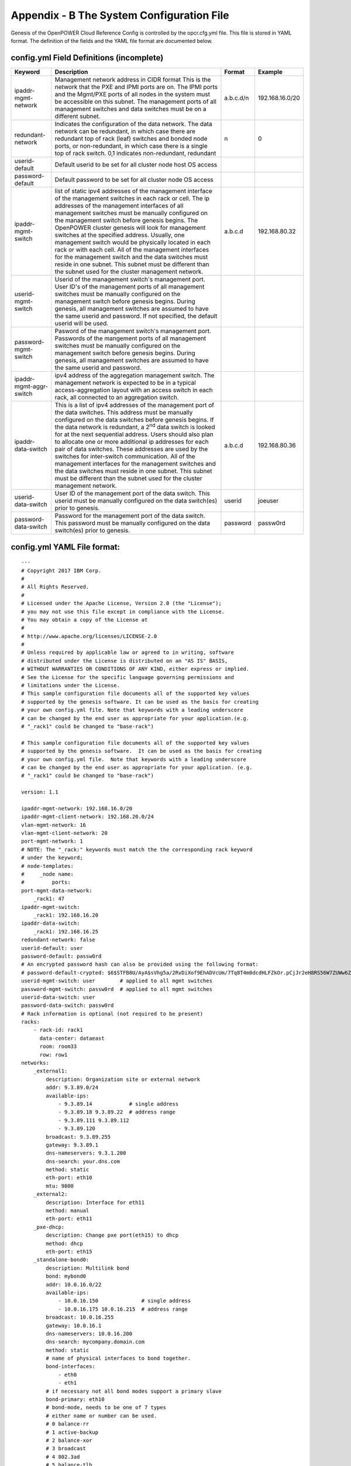 
Appendix - B The System Configuration File
===========================================

Genesis of the OpenPOWER Cloud Reference Config is controlled by the
opcr.cfg.yml file. This file is stored in YAML format. The definition of
the fields and the YAML file format are documented below.

config.yml Field Definitions (incomplete)
-------------------------------------------

+---------------------------+-----------------------------------------------------------------------------------------------------------------------------------------------------------------------------------------------------------------------------------------------------------------------------------------------------------------------------------------------------------------------------------------------------------------------------------------------------------------------------------------------------------------------------------------------------------------------------------------------------------------------------------------------------------------------+----------------+-------------------+
| **Keyword**               | **Description**                                                                                                                                                                                                                                                                                                                                                                                                                                                                                                                                                                                                                                                       | **Format**     | **Example**       |
+---------------------------+-----------------------------------------------------------------------------------------------------------------------------------------------------------------------------------------------------------------------------------------------------------------------------------------------------------------------------------------------------------------------------------------------------------------------------------------------------------------------------------------------------------------------------------------------------------------------------------------------------------------------------------------------------------------------+----------------+-------------------+
| ipaddr-mgmt-network       | Management network address in CIDR format This is the network that the PXE and IPMI ports are on. The IPMI ports and the Mgmt/PXE ports of all nodes in the system must be accessible on this subnet. The management ports of all management switches and data switches must be on a different subnet.                                                                                                                                                                                                                                                                                                                                                                | a.b.c.d/n      | 192.168.16.0/20   |
+---------------------------+-----------------------------------------------------------------------------------------------------------------------------------------------------------------------------------------------------------------------------------------------------------------------------------------------------------------------------------------------------------------------------------------------------------------------------------------------------------------------------------------------------------------------------------------------------------------------------------------------------------------------------------------------------------------------+----------------+-------------------+
| redundant-network         | Indicates the configuration of the data network. The data network can be redundant, in which case there are redundant top of rack (leaf) switches and bonded node ports, or non-redundant, in which case there is a single top of rack switch. 0,1 indicates non-redundant, redundant                                                                                                                                                                                                                                                                                                                                                                                 | n              | 0                 |
+---------------------------+-----------------------------------------------------------------------------------------------------------------------------------------------------------------------------------------------------------------------------------------------------------------------------------------------------------------------------------------------------------------------------------------------------------------------------------------------------------------------------------------------------------------------------------------------------------------------------------------------------------------------------------------------------------------------+----------------+-------------------+
| userid-default            | Default userid to be set for all cluster node host OS access                                                                                                                                                                                                                                                                                                                                                                                                                                                                                                                                                                                                          |                |                   |
+---------------------------+-----------------------------------------------------------------------------------------------------------------------------------------------------------------------------------------------------------------------------------------------------------------------------------------------------------------------------------------------------------------------------------------------------------------------------------------------------------------------------------------------------------------------------------------------------------------------------------------------------------------------------------------------------------------------+----------------+-------------------+
| password-default          | Default password to be set for all cluster node OS access                                                                                                                                                                                                                                                                                                                                                                                                                                                                                                                                                                                                             |                |                   |
+---------------------------+-----------------------------------------------------------------------------------------------------------------------------------------------------------------------------------------------------------------------------------------------------------------------------------------------------------------------------------------------------------------------------------------------------------------------------------------------------------------------------------------------------------------------------------------------------------------------------------------------------------------------------------------------------------------------+----------------+-------------------+
| ipaddr-mgmt-switch        | list of static ipv4 addresses of the management interface of the management switches in each rack or cell. The ip addresses of the management interfaces of all management switches must be manually configured on the management switch before genesis begins. The OpenPOWER cluster genesis will look for management switches at the specified address. Usually, one management switch would be physically located in each rack or with each cell. All of the management interfaces for the management switch and the data switches must reside in one subnet. This subnet must be different than the subnet used for the cluster management network.               | a.b.c.d        | 192.168.80.32     |
+---------------------------+-----------------------------------------------------------------------------------------------------------------------------------------------------------------------------------------------------------------------------------------------------------------------------------------------------------------------------------------------------------------------------------------------------------------------------------------------------------------------------------------------------------------------------------------------------------------------------------------------------------------------------------------------------------------------+----------------+-------------------+
| userid-mgmt-switch        | Userid of the management switch's management port. User ID's of the management ports of all management switches must be manually configured on the management switch before genesis begins. During genesis, all management switches are assumed to have the same userid and password. If not specified, the default userid will be used.                                                                                                                                                                                                                                                                                                                              |                |                   |
+---------------------------+-----------------------------------------------------------------------------------------------------------------------------------------------------------------------------------------------------------------------------------------------------------------------------------------------------------------------------------------------------------------------------------------------------------------------------------------------------------------------------------------------------------------------------------------------------------------------------------------------------------------------------------------------------------------------+----------------+-------------------+
| password-mgmt-switch      | Pasword of the management switch's management port. Passwords of the mangement ports of all management switches must be manually configured on the management switch before genesis begins. During genesis, all management switches are assumed to have the same userid and password.                                                                                                                                                                                                                                                                                                                                                                                 |                |                   |
+---------------------------+-----------------------------------------------------------------------------------------------------------------------------------------------------------------------------------------------------------------------------------------------------------------------------------------------------------------------------------------------------------------------------------------------------------------------------------------------------------------------------------------------------------------------------------------------------------------------------------------------------------------------------------------------------------------------+----------------+-------------------+
| ipaddr-mgmt-aggr-switch   | ipv4 address of the aggregation management switch. The management network is expected to be in a typical access-aggregation layout with an access switch in each rack, all connected to an aggregation switch.                                                                                                                                                                                                                                                                                                                                                                                                                                                        |                |                   |
+---------------------------+-----------------------------------------------------------------------------------------------------------------------------------------------------------------------------------------------------------------------------------------------------------------------------------------------------------------------------------------------------------------------------------------------------------------------------------------------------------------------------------------------------------------------------------------------------------------------------------------------------------------------------------------------------------------------+----------------+-------------------+
| ipaddr-data-switch        | This is a list of ipv4 addresses of the management port of the data switches. This address must be manually configured on the data switches before genesis begins. If the data network is redundant, a 2\ :sup:`nd` data switch is looked for at the next sequential address. Users should also plan to allocate one or more additional ip addresses for each pair of data switches. These addresses are used by the switches for inter-switch communication. All of the management interfaces for the management switches and the data switches must reside in one subnet. This subnet must be different than the subnet used for the cluster management network.    | a.b.c.d        | 192.168.80.36     |
+---------------------------+-----------------------------------------------------------------------------------------------------------------------------------------------------------------------------------------------------------------------------------------------------------------------------------------------------------------------------------------------------------------------------------------------------------------------------------------------------------------------------------------------------------------------------------------------------------------------------------------------------------------------------------------------------------------------+----------------+-------------------+
| userid-data-switch        | User ID of the management port of the data switch. This userid must be manually configured on the data switch(es) prior to genesis.                                                                                                                                                                                                                                                                                                                                                                                                                                                                                                                                   | userid         | joeuser           |
+---------------------------+-----------------------------------------------------------------------------------------------------------------------------------------------------------------------------------------------------------------------------------------------------------------------------------------------------------------------------------------------------------------------------------------------------------------------------------------------------------------------------------------------------------------------------------------------------------------------------------------------------------------------------------------------------------------------+----------------+-------------------+
| password-data-switch      | Password for the management port of the data switch. This password must be manually configured on the data switch(es) prior to genesis.                                                                                                                                                                                                                                                                                                                                                                                                                                                                                                                               | password       | passw0rd          |
+---------------------------+-----------------------------------------------------------------------------------------------------------------------------------------------------------------------------------------------------------------------------------------------------------------------------------------------------------------------------------------------------------------------------------------------------------------------------------------------------------------------------------------------------------------------------------------------------------------------------------------------------------------------------------------------------------------------+----------------+-------------------+


config.yml YAML File format:
----------------------------

::

    ---
    # Copyright 2017 IBM Corp.
    #
    # All Rights Reserved.
    #
    # Licensed under the Apache License, Version 2.0 (the "License");
    # you may not use this file except in compliance with the License.
    # You may obtain a copy of the License at
    #
    # http://www.apache.org/licenses/LICENSE-2.0
    #
    # Unless required by applicable law or agreed to in writing, software
    # distributed under the License is distributed on an "AS IS" BASIS,
    # WITHOUT WARRANTIES OR CONDITIONS OF ANY KIND, either express or implied.
    # See the License for the specific language governing permissions and
    # limitations under the License.
    # This sample configuration file documents all of the supported key values
    # supported by the genesis software. It can be used as the basis for creating
    # your own config.yml file. Note that keywords with a leading underscore
    # can be changed by the end user as appropriate for your application.(e.g.
    # "_rack1" could be changed to "base-rack")

    # This sample configuration file documents all of the supported key values
    # supported by the genesis software.  It can be used as the basis for creating
    # your own config.yml file.  Note that keywords with a leading underscore
    # can be changed by the end user as appropriate for your application. (e.g.
    # "_rack1" could be changed to "base-rack")

    version: 1.1

    ipaddr-mgmt-network: 192.168.16.0/20
    ipaddr-mgmt-client-network: 192.168.20.0/24
    vlan-mgmt-network: 16
    vlan-mgmt-client-network: 20
    port-mgmt-network: 1
    # NOTE: The "_rack:" keywords must match the the corresponding rack keyword
    # under the keyword;
    # node-templates:
    #     _node name:
    #         ports:
    port-mgmt-data-network:
        _rack1: 47
    ipaddr-mgmt-switch:
        _rack1: 192.168.16.20
    ipaddr-data-switch:
        _rack1: 192.168.16.25
    redundant-network: false
    userid-default: user
    password-default: passw0rd
    # An encrypted password hash can also be provided using the following format:
    # password-default-crypted: $6$STFB8U/AyA$sVhg5a/2RvDiXof9EhADVcUm/7Tq8T4m0dcdHLFZkOr.pCjJr2eH8RS56W7ZUWw6Zsm2sKrkcS4Xc8910JMOw.
    userid-mgmt-switch: user        # applied to all mgmt switches
    password-mgmt-switch: passw0rd  # applied to all mgmt switches
    userid-data-switch: user
    password-data-switch: passw0rd
    # Rack information is optional (not required to be present)
    racks:
        - rack-id: rack1
          data-center: dataeast
          room: room33
          row: row1
    networks:
        _external1:
            description: Organization site or external network
            addr: 9.3.89.0/24
            available-ips:
                - 9.3.89.14            # single address
                - 9.3.89.18 9.3.89.22  # address range
                - 9.3.89.111 9.3.89.112
                - 9.3.89.120
            broadcast: 9.3.89.255
            gateway: 9.3.89.1
            dns-nameservers: 9.3.1.200
            dns-search: your.dns.com
            method: static
            eth-port: eth10
            mtu: 9000
        _external2:
            description: Interface for eth11
            method: manual
            eth-port: eth11
        _pxe-dhcp:
            description: Change pxe port(eth15) to dhcp
            method: dhcp
            eth-port: eth15
        _standalone-bond0:
            description: Multilink bond
            bond: mybond0
            addr: 10.0.16.0/22
            available-ips:
                - 10.0.16.150              # single address
                - 10.0.16.175 10.0.16.215  # address range
            broadcast: 10.0.16.255
            gateway: 10.0.16.1
            dns-nameservers: 10.0.16.200
            dns-search: mycompany.domain.com
            method: static
            # name of physical interfaces to bond together.
            bond-interfaces:
                - eth0
                - eth1
            # if necessary not all bond modes support a primary slave
            bond-primary: eth10
            # bond-mode, needs to be one of 7 types
            # either name or number can be used.
            # 0 balance-rr
            # 1 active-backup
            # 2 balance-xor
            # 3 broadcast
            # 4 802.3ad
            # 5 balance-tlb
            # 6 balance-alb
            # bond-mode: active-backup
            bond-mode: 1
            # there is a long list of optional bond arguments.
            # Specify them here and they will be added to end of bond definition
            optional-bond-arguments:
                bond-miimon: 100
                bond-lacp-rate: 1
        _manual-bond1:
            description: bond network to be used by future bridges
            bond: bond1
            method: manual
            bond-mode: balance-rr
            bond-interfaces:
                - eth10
                - eth11
        _cluster-mgmt:
            description: Cluster Management Network
            bridge: br-mgmt
            method: static
            tcp_segmentation_offload: "off"  # on/off values need to be enclosed in quotes
            addr: 172.29.236.0/22
            vlan: 10
            eth-port: eth10
            bridge-port: veth-infra  # add a veth pair to the bridge
        _vm-vxlan-network:
            description: vm vxlan Network
            bridge: br-vxlan
            method: static
            addr: 172.29.240.0/22
            vlan: 30
            eth-port: eth11
        _vm-vlan-network:
            description: vm vlan Network
            bridge: br-vlan
            method: static
            addr: 0.0.0.0/1  # Host nodes do not get IPs assigned in this network
            eth-port: eth11  # No specified vlan.  Allows use with untagged vlan
            bridge-port: veth12
    node-templates:
        _node-name:
            hostname: controller
            userid-ipmi: userid
            password-ipmi: password
            cobbler-profile: ubuntu-14.04.4-server-amd64
            os-disk: /dev/sda
            users:
                - name: user1
                  groups: sudo
                - name: testuser1
                  groups: testgroup
            groups:
                - name: testgroup
            name-interfaces:
                mac-pxe: eth15    # This keyword is paired to ports: pxe: keyword
                mac-eth10: eth10  # This keyword is paired to ports: eth10: keyword
                mac-eth11: eth11  # This keyword is paired to ports: eth11: keyword
            # Each host has one network interface for each of these ports and
            # these port numbers represent the switch port number to which the host
            # interface is physically cabled.
            # To add or remove hosts for this node-template you add or remove
            # switch port numbers to these ports.
            ports:
                pxe:
                    _rack1:
                        - 1
                        - 2
                        - 3
                ipmi:
                    _rack1:
                        - 4
                        - 5
                        - 6
                eth10:
                    _rack1:
                        - 1
                        - 2
                        - 3
                eth11:
                    _rack1:
                        - 4
                        - 5
                        - 6
            networks:
                - _cluster-mgmt
                - _vm-vxlan-network
                - _vm-vlan-network
                - _external1
                - _external2
                - _pxe-dhcp
                - _manual-bond1
                - _standalone-bond0
        _compute:
            hostname: compute
            userid-ipmi: userid
            password-ipmi: password
            cobbler-profile: ubuntu-14.04.4-server-amd64
            name-interfaces:
                mac-pxe: eth15
                mac-eth10: eth10
                mac-eth11: eth11
            # Each host has one network interface for each of these ports and
            # these port numbers represent the switch port number to which the host
            # interface is cabled.
            # To add or remove hosts for this node-template you add or remove
            # switch port numbers to these ports.
            ports:
                pxe:
                    _rack1:
                        - 7
                        - 8
                        - 9
                ipmi:
                    _rack1:
                        - 10
                        - 11
                        - 12
                eth10:
                    _rack1:
                        - 7
                        - 8
                        - 9
                eth11:
                    _rack1:
                        - 10
                        - 11
                        - 12
            networks:
                - _cluster-mgmt
                - _vm-vxlan-network
                - _vm-vlan-network
                - _external1
                - _external2
                - _pxe-dhcp
                - _manual-bond1
                - _standalone-bond0

    software-bootstrap:
        all: apt-get update
        compute[0]: |
            apt-get update
            apt-get upgrade -y
    # Additional key/value pairs are not processed by Genesis, but are copied into
    # the inventory.yml file and made available to post-Genesis scripts and/or
    # playbooks.
